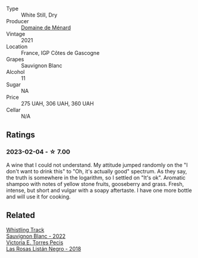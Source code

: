 #+attr_html: :class wine-main-image
[[file:/images/c9/ff8dd9-ef3c-42fc-9b91-085d842f9586/2023-01-27-11-40-37-IMG-4603@512.webp]]

- Type :: White Still, Dry
- Producer :: [[barberry:/producers/a13a1c49-b34b-4466-8b2e-22ded1d927aa][Domaine de Ménard]]
- Vintage :: 2021
- Location :: France, IGP Côtes de Gascogne
- Grapes :: Sauvignon Blanc
- Alcohol :: 11
- Sugar :: NA
- Price :: 275 UAH, 306 UAH, 360 UAH
- Cellar :: N/A

** Ratings

*** 2023-02-04 - ☆ 7.00

A wine that I could not understand. My attitude jumped randomly on the "I don't want to drink this" to "Oh, it's actually good" spectrum. As they say, the truth is somewhere in the logarithm, so I settled on "It's ok". Aromatic shampoo with notes of yellow stone fruits, gooseberry and grass. Fresh, intense, but short and vulgar with a soapy aftertaste. I have one more bottle and will use it for cooking.

** Related

#+begin_export html
<div class="flex-container">
  <a class="flex-item flex-item-left" href="/wines/ec876daf-f287-4f7e-a7df-ccfcd375a85a.html">
    <img class="flex-bottle" src="/images/ec/876daf-f287-4f7e-a7df-ccfcd375a85a/2023-01-27-11-58-33-IMG-4616@512.webp"></img>
    <section class="h">Whistling Track</section>
    <section class="h text-bolder">Sauvignon Blanc - 2022</section>
  </a>

  <a class="flex-item flex-item-right" href="/wines/f8e0763f-4b2b-4006-a4bd-5a70b5024356.html">
    <img class="flex-bottle" src="/images/f8/e0763f-4b2b-4006-a4bd-5a70b5024356/2022-11-27-10-31-07-IMG-3463@512.webp"></img>
    <section class="h">Victoria E. Torres Pecis</section>
    <section class="h text-bolder">Las Rosas Listán Negro - 2018</section>
  </a>

</div>
#+end_export
